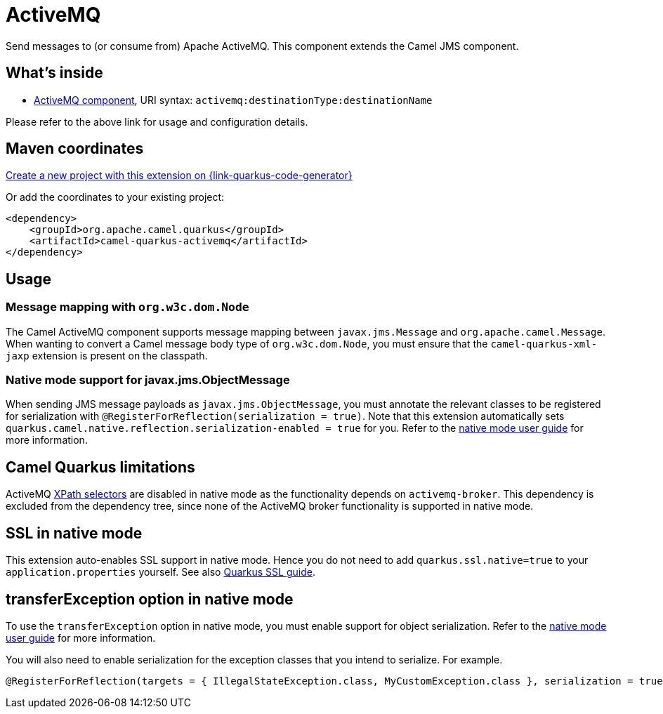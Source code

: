 // Do not edit directly!
// This file was generated by camel-quarkus-maven-plugin:update-extension-doc-page
[id="extensions-activemq"]
= ActiveMQ
:page-aliases: extensions/activemq.adoc
:linkattrs:
:cq-artifact-id: camel-quarkus-activemq
:cq-native-supported: true
:cq-status: Stable
:cq-status-deprecation: Stable
:cq-description: Send messages to (or consume from) Apache ActiveMQ. This component extends the Camel JMS component.
:cq-deprecated: false
:cq-jvm-since: 1.0.0
:cq-native-since: 1.0.0

ifeval::[{doc-show-badges} == true]
[.badges]
[.badge-key]##JVM since##[.badge-supported]##1.0.0## [.badge-key]##Native since##[.badge-supported]##1.0.0##
endif::[]

Send messages to (or consume from) Apache ActiveMQ. This component extends the Camel JMS component.

[id="extensions-activemq-whats-inside"]
== What's inside

* xref:{cq-camel-components}::activemq-component.adoc[ActiveMQ component], URI syntax: `activemq:destinationType:destinationName`

Please refer to the above link for usage and configuration details.

[id="extensions-activemq-maven-coordinates"]
== Maven coordinates

https://{link-quarkus-code-generator}/?extension-search=camel-quarkus-activemq[Create a new project with this extension on {link-quarkus-code-generator}, window="_blank"]

Or add the coordinates to your existing project:

[source,xml]
----
<dependency>
    <groupId>org.apache.camel.quarkus</groupId>
    <artifactId>camel-quarkus-activemq</artifactId>
</dependency>
----
ifeval::[{doc-show-user-guide-link} == true]
Check the xref:user-guide/index.adoc[User guide] for more information about writing Camel Quarkus applications.
endif::[]

[id="extensions-activemq-usage"]
== Usage
[id="extensions-activemq-usage-message-mapping-with-org-w3c-dom-node"]
=== Message mapping with `org.w3c.dom.Node`

The Camel ActiveMQ component supports message mapping between `javax.jms.Message` and `org.apache.camel.Message`. When wanting to convert a Camel message body type of `org.w3c.dom.Node`,
you must ensure that the `camel-quarkus-xml-jaxp` extension is present on the classpath.

[id="extensions-activemq-usage-native-mode-support-for-javax-jms-objectmessage"]
=== Native mode support for javax.jms.ObjectMessage

When sending JMS message payloads as `javax.jms.ObjectMessage`, you must annotate the relevant classes to be registered for serialization with `@RegisterForReflection(serialization = true)`. 
Note that this extension automatically sets `quarkus.camel.native.reflection.serialization-enabled = true` for you. Refer to the xref:user-guide/native-mode.adoc#serialization[native mode user guide] for more information.


[id="extensions-activemq-camel-quarkus-limitations"]
== Camel Quarkus limitations

ActiveMQ https://activemq.apache.org/selectors.html[XPath selectors] are disabled in native mode as the functionality depends on `activemq-broker`. This dependency 
is excluded from the dependency tree, since none of the ActiveMQ broker functionality is supported in native mode.


[id="extensions-activemq-ssl-in-native-mode"]
== SSL in native mode

This extension auto-enables SSL support in native mode. Hence you do not need to add
`quarkus.ssl.native=true` to your `application.properties` yourself. See also
https://quarkus.io/guides/native-and-ssl[Quarkus SSL guide].

[id="extensions-activemq-transferexception-option-in-native-mode"]
== transferException option in native mode

To use the `transferException` option in native mode, you must enable support for object serialization. Refer to the xref:user-guide/native-mode.adoc#serialization[native mode user guide]
for more information.

You will also need to enable serialization for the exception classes that you intend to serialize. For example.
[source,java]
----
@RegisterForReflection(targets = { IllegalStateException.class, MyCustomException.class }, serialization = true)
----
